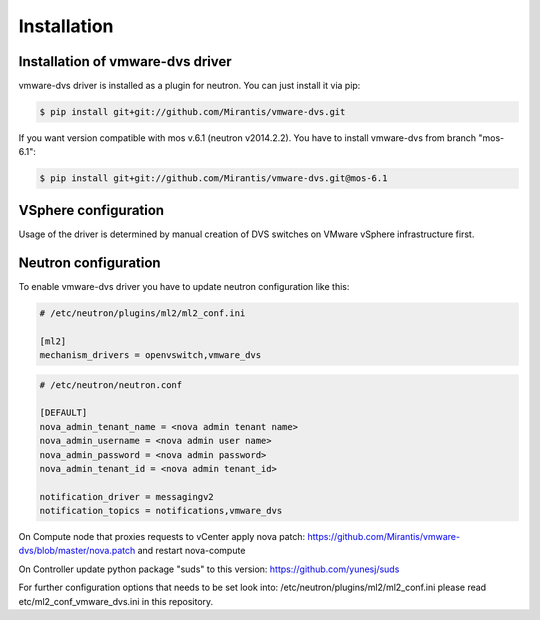 ============
Installation
============

Installation of vmware-dvs driver
=================================
vmware-dvs driver is installed as a plugin for neutron.
You can just install it via pip:

.. code:: bash

  $ pip install git+git://github.com/Mirantis/vmware-dvs.git

If you want version compatible with mos v.6.1 (neutron v2014.2.2).
You have to install vmware-dvs from branch "mos-6.1":

.. code:: bash

  $ pip install git+git://github.com/Mirantis/vmware-dvs.git@mos-6.1

VSphere configuration
=====================

Usage of the driver is determined by manual creation of DVS switches on
VMware vSphere infrastructure first.

Neutron configuration
=====================

To enable vmware-dvs driver you have to update neutron configuration like this:

.. code:: ini

  # /etc/neutron/plugins/ml2/ml2_conf.ini

  [ml2]
  mechanism_drivers = openvswitch,vmware_dvs

.. code:: ini

  # /etc/neutron/neutron.conf

  [DEFAULT]
  nova_admin_tenant_name = <nova admin tenant name>
  nova_admin_username = <nova admin user name>
  nova_admin_password = <nova admin password>
  nova_admin_tenant_id = <nova admin tenant_id>

  notification_driver = messagingv2
  notification_topics = notifications,vmware_dvs

On Compute node that proxies requests to vCenter apply
nova patch: https://github.com/Mirantis/vmware-dvs/blob/master/nova.patch
and restart nova-compute

On Controller update python package "suds" to this version: https://github.com/yunesj/suds

For further configuration options that needs to be set look into:
/etc/neutron/plugins/ml2/ml2_conf.ini please read etc/ml2_conf_vmware_dvs.ini
in this repository.